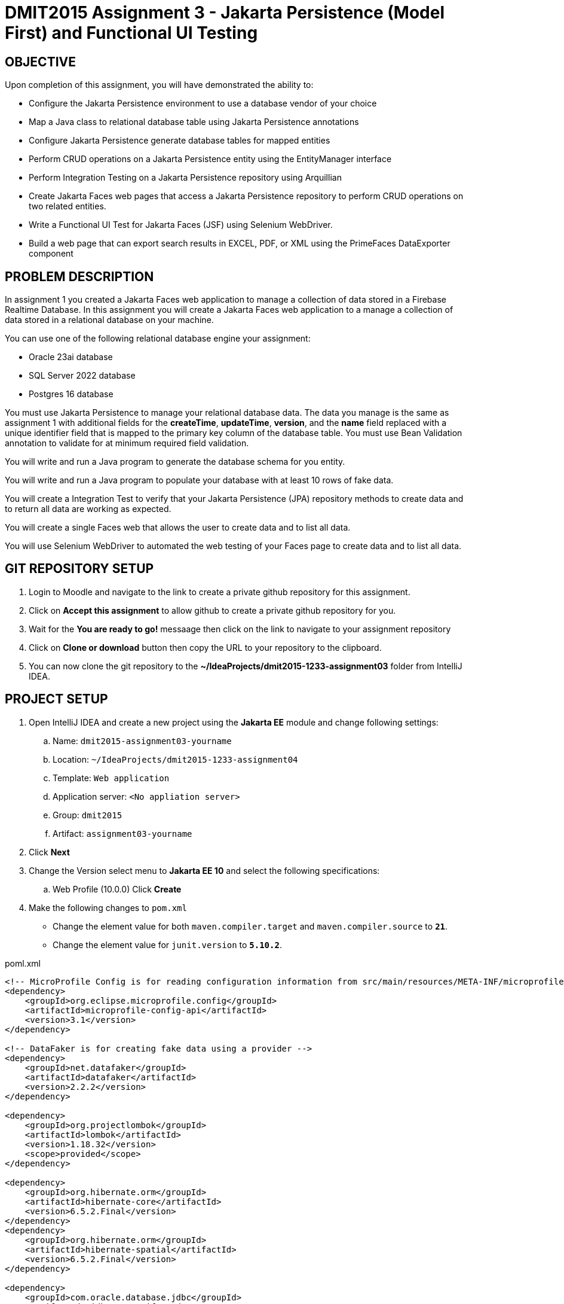 = DMIT2015 Assignment 3 - Jakarta Persistence (Model First) and Functional UI Testing
:source-highlighter: rouge
:max-width: 90%

== OBJECTIVE
Upon completion of this assignment, you will have demonstrated the ability to:

- Configure the Jakarta Persistence environment to use a database vendor of your choice
- Map a Java class to relational database table using Jakarta Persistence annotations
- Configure Jakarta Persistence generate database tables for mapped entities
- Perform CRUD operations on a Jakarta Persistence entity using the EntityManager interface
- Perform Integration Testing on a Jakarta Persistence repository using Arquillian
- Create Jakarta Faces web pages that access a Jakarta Persistence repository to perform CRUD operations on two related entities.
- Write a Functional UI Test for Jakarta Faces (JSF) using Selenium WebDriver.
- Build a web page that can export search results in EXCEL, PDF, or XML using the PrimeFaces DataExporter component

== PROBLEM DESCRIPTION
In assignment 1 you created a Jakarta Faces web application to manage a collection of data stored in a Firebase Realtime Database.
In this assignment you will create a Jakarta Faces web application to a manage a collection of data stored in a relational database on your machine. 

You can use one of the following relational database engine your assignment:

* Oracle 23ai database
* SQL Server 2022 database
* Postgres 16 database

You must use Jakarta Persistence to manage your relational database data.
The data you manage is the same as assignment 1 with additional fields for the *createTime*, *updateTime*, *version*,
and the *name* field replaced with a unique identifier field that is mapped to the primary key column of the database table.
You must use Bean Validation annotation to validate for at minimum required field validation.

You will write and run a Java program to generate the database schema for you entity.

You will write and run a Java program to populate your database with at least 10 rows of fake data.

You will create a Integration Test to verify that your Jakarta Persistence (JPA) repository methods to create data and to return all data are working as expected.

You will create a single Faces web that allows the user to create data and to list all data.

You will use Selenium WebDriver to automated the web testing of your Faces page to create data and to list all data.

== GIT REPOSITORY SETUP
. Login to Moodle and navigate to the link to create a private github repository for this assignment.
. Click on *Accept this assignment* to allow github to create a private github repository for you.
. Wait for the *You are ready to go!* messaage then click on the link to navigate to your assignment repository
. Click on *Clone or download* button then copy the URL to your repository to the clipboard.
. You can now clone the git repository to the *~/IdeaProjects/dmit2015-1233-assignment03* folder from IntelliJ IDEA.

== PROJECT SETUP
. Open IntelliJ IDEA and create a new project using the *Jakarta EE* module and change following settings:
 .. Name: `dmit2015-assignment03-yourname`
 .. Location: `~/IdeaProjects/dmit2015-1233-assignment04`
 .. Template: `Web application`
 .. Application server: `<No appliation server>`  
 .. Group: `dmit2015`
 .. Artifact: `assignment03-yourname`
. Click *Next*
. Change the Version select menu to *Jakarta EE 10* and select the following specifications:
 .. Web Profile (10.0.0)
  Click *Create*

. Make the following changes to `pom.xml`
* Change the element value for both `maven.compiler.target` and `maven.compiler.source` to `*21*`.
* Change the element value for `junit.version` to `*5.10.2*`.

poml.xml
[source, xml]
----
<!-- MicroProfile Config is for reading configuration information from src/main/resources/META-INF/microprofile-config.properties file. -->
<dependency>
    <groupId>org.eclipse.microprofile.config</groupId>
    <artifactId>microprofile-config-api</artifactId>
    <version>3.1</version>
</dependency>

<!-- DataFaker is for creating fake data using a provider -->
<dependency>
    <groupId>net.datafaker</groupId>
    <artifactId>datafaker</artifactId>
    <version>2.2.2</version>
</dependency>

<dependency>
    <groupId>org.projectlombok</groupId>
    <artifactId>lombok</artifactId>
    <version>1.18.32</version>
    <scope>provided</scope>
</dependency>

<dependency>
    <groupId>org.hibernate.orm</groupId>
    <artifactId>hibernate-core</artifactId>
    <version>6.5.2.Final</version>
</dependency>
<dependency>
    <groupId>org.hibernate.orm</groupId>
    <artifactId>hibernate-spatial</artifactId>
    <version>6.5.2.Final</version>
</dependency>

<dependency>
    <groupId>com.oracle.database.jdbc</groupId>
    <artifactId>ojdbc11</artifactId>
    <version>23.4.0.24.05</version>
</dependency>

<dependency>
    <groupId>com.microsoft.sqlserver</groupId>
    <artifactId>mssql-jdbc</artifactId>
    <version>12.6.1.jre11</version>
</dependency>

<dependency>
    <groupId>org.postgresql</groupId>
    <artifactId>postgresql</artifactId>
    <version>42.7.3</version>
</dependency>

<dependency>
    <groupId>com.h2database</groupId>
    <artifactId>h2</artifactId>
    <version>2.2.224</version>
</dependency>

<dependency>
    <groupId>jakarta.faces</groupId>
    <artifactId>jakarta.faces-api</artifactId>
    <version>4.0.1</version>
    <scope>provided</scope>
</dependency>
<dependency>
    <groupId>org.primefaces</groupId>
    <artifactId>primefaces</artifactId>
    <version>14.0.0</version>
    <classifier>jakarta</classifier>
</dependency>
<dependency>
    <groupId>com.googlecode.owasp-java-html-sanitizer</groupId>
    <artifactId>owasp-java-html-sanitizer</artifactId>
    <version>20240325.1</version>
</dependency>
<dependency>
    <groupId>org.webjars.npm</groupId>
    <artifactId>primeflex</artifactId>
    <version>3.3.1</version>
</dependency>
<dependency>
    <groupId>org.omnifaces</groupId>
    <artifactId>omnifaces</artifactId>
    <version>4.4.1</version>
</dependency>

<!-- Arquillian is for performing Integration Testing -->
<dependency>
    <groupId>org.eclipse</groupId>
    <artifactId>yasson</artifactId>
    <version>3.0.3</version>
    <scope>test</scope>
</dependency>
<dependency>
    <groupId>org.jboss.shrinkwrap.resolver</groupId>
    <artifactId>shrinkwrap-resolver-impl-maven</artifactId>
    <version>3.3.0</version>
    <scope>test</scope>
</dependency>
<dependency>
    <groupId>org.jboss.arquillian.junit5</groupId>
    <artifactId>arquillian-junit5-container</artifactId>
    <version>1.8.0.Final</version>
    <scope>test</scope>
</dependency>
<dependency>
    <groupId>org.jboss.arquillian.protocol</groupId>
    <artifactId>arquillian-protocol-servlet-jakarta</artifactId>
    <version>1.8.0.Final</version>
    <scope>test</scope>
</dependency>
<dependency>
    <groupId>org.wildfly.arquillian</groupId>
    <artifactId>wildfly-arquillian-container-managed</artifactId>
    <version>5.1.0.Beta2</version>
    <scope>test</scope>
</dependency>
<dependency>
    <groupId>org.slf4j</groupId>
    <artifactId>slf4j-api</artifactId>
    <version>2.0.13</version>
</dependency>
<dependency>
    <groupId>org.slf4j</groupId>
    <artifactId>slf4j-simple</artifactId>
    <version>2.0.13</version>
</dependency>
<dependency>
    <groupId>org.apache.logging.log4j</groupId>
    <artifactId>log4j-core</artifactId>
    <version>2.23.1</version>
</dependency>

<dependency>
    <groupId>org.junit.jupiter</groupId>
    <artifactId>junit-jupiter-params</artifactId>
    <version>${junit.version}</version>
    <scope>test</scope>
</dependency>

 <!-- AssertJ is for unit testing with Fluent Assertions -->
<dependency>
    <groupId>org.assertj</groupId>
    <artifactId>assertj-core</artifactId>
    <version>3.26.0</version>
    <scope>test</scope>
</dependency>


<!-- Dependency for Functional UI testing using Selenium WebDriver -->
<dependency>
    <groupId>org.seleniumhq.selenium</groupId>
    <artifactId>selenium-java</artifactId>
    <version>4.21.0</version>
    <scope>test</scope>
</dependency>
<dependency>
    <groupId>io.github.bonigarcia</groupId>
    <artifactId>webdrivermanager</artifactId>
    <version>5.8.0</version>
    <scope>test</scope>
</dependency>
<dependency>
    <groupId>io.github.bonigarcia</groupId>
    <artifactId>selenium-jupiter</artifactId>
    <version>5.1.0</version>
    <scope>test</scope>
</dependency>

<!-- For PrimeFaces DataExporter PDF and Excel -->
<dependency>
    <groupId>com.github.librepdf</groupId>
    <artifactId>openpdf</artifactId>
    <version>2.0.2</version>
</dependency>
<dependency>
    <groupId>org.apache.poi</groupId>
    <artifactId>poi</artifactId>
    <version>5.2.5</version>
</dependency>
<dependency>
    <groupId>org.apache.poi</groupId>
    <artifactId>poi-ooxml</artifactId>
    <version>5.2.5</version>
</dependency>

----

* Add the following dependencies to the `<plugins>` element.

poml.xml
[source, xml]
----
<!-- Plugin to build a bootable JAR for WildFly -->
<plugin>
    <!-- https://docs.wildfly.org/bootablejar/#wildfly_jar_dev_mode -->
    <!-- mvn wildfly-jar:dev-watch -->
    <groupId>org.wildfly.plugins</groupId>
    <artifactId>wildfly-jar-maven-plugin</artifactId>
    <version>11.0.2.Final</version>
    <configuration>
        <feature-pack-location>wildfly@maven(org.jboss.universe:community-universe)#32.0.1.Final</feature-pack-location>
        <layers>
            <!-- https://docs.wildfly.org/32/Bootable_Guide.html#wildfly_layers -->
            <layer>cloud-server</layer> <!-- includes ee-security -->
            <layer>jpa</layer>
            <layer>jsf</layer>
            <layer>microprofile-config</layer>
        </layers>
        <excluded-layers>
            <layer>deployment-scanner</layer>
        </excluded-layers>
        <plugin-options>
            <jboss-fork-embedded>true</jboss-fork-embedded>
        </plugin-options>
        <!-- https://docs.wildfly.org/bootablejar/#wildfly_jar_enabling_debug -->
        <jvmArguments>
            <!-- https://www.jetbrains.com/help/idea/attaching-to-local-process.html#attach-to-local -->
            <!-- To attach a debugger to the running server from IntelliJ IDEA
                1. From the main menu, choose `Run | Attach to Process`
                2. IntelliJ IDEA will show the list of running local processes. Select the process with the `xxx-bootable.jar` name to attach to.
            -->
            <arg>-agentlib:jdwp=transport=dt_socket,address=8787,server=y,suspend=n</arg>
        </jvmArguments>
    </configuration>
    <executions>
        <execution>
            <goals>
                <goal>package</goal>
            </goals>
        </execution>
    </executions>
</plugin>

<!-- Plugin to run unit tests-->
<!-- mvn test -->
<plugin>
    <groupId>org.apache.maven.plugins</groupId>
    <artifactId>maven-surefire-plugin</artifactId>
    <version>3.2.5</version>
</plugin>

<!-- Plugin to run functional tests -->
<!--  mvn failsafe:integration-test -->
<plugin>
    <groupId>org.apache.maven.plugins</groupId>
    <artifactId>maven-failsafe-plugin</artifactId>
    <version>3.2.5</version>
</plugin>

----

[start=5]
. Create the following Java packages
.. `dmit2015.config` for Java configuraton classes such as `ApplicationConfig.java`
.. `dmit2015.entity` for Java classes that is mapped to a database
.. `dmit2015.persistence` for Java classes to manage entity classes
.. `dmit2015.tools` for helper programs
.. `dmit2015.faces` for Jakarta Faces backing bean classes

. In the Java package `dmit2015.config`, create a new *DMIT2015 Jakarta Persistence ApplicationConfig* file then configure the JTA data source definition 
to use the database engine (sqlserver, oracle, postgres) you want to use.

. Navigate to the `src/main/resources/META-INF` folder and delete the existing *persistence.xml* file. 
In the `src/main/resources/META-INF` create a new *DMIT2015 Jakarta Persistence JTA persistence.xml* file then configure the persistence unit for the database engine you want to use.

. In the `src/main/webapp/WEB-INF` folder, edit the *web.xml* file and add the following elements:

web.xml
[source, xml]
----
<context-param>
    <param-name>jakarta.faces.INTERPRET_EMPTY_STRING_SUBMITTED_VALUES_AS_NULL</param-name>
    <param-value>true</param-value>
</context-param>

<welcome-file-list>
    <welcome-file>index.xhtml</welcome-file>
</welcome-file-list>
----

[start=9]
. In the `src/main/webapp/WEB-INF` folder, create a new directory named *faces-templates*.
. In the `src/main/webapp/WEB-INF/faces-templates` folder, create a file using the *DMIT2015 Faces Template* file template.
. Edit the README.md file on your github repository with a test plan with columns for *Test Case*, *Test Data*, and *Expected Behaviour*. 

== REQUIREMENTS
. Implement a JPA entity class for your assignment 1 data and add additional fields for id, createTime, updateTime, and version.
The `createTime` is assigned by the system (database or your application) before persisting a entity.
The `updateTime` is assigned by the system (database or your application) before updating a entity.
The `version` is updated by the database when an entity is updated.

. Write and run a Java program to generate the database schema for your entity.

. Write and run a Java program to populate the database table with at least 10 rows of fake data.

. Create a new Jakarta Persistence respository with methods to perform CRUD (Create, Read One, Read All, Update, Delete) operations on the entity. 

. Create a new Arquillian Integration Test to test the methods of your JPA respository. 

. Run your Integration Test and verify that all of your methods in your JPA repository are working as expected.

. Create and code the Jakarta Faces (JSF) web pages and its supporting Java classes to peform CRUD operations on your JPA entity.

. Modify `src/main/webapp/WEB-INF/faces-templates/layout.xhtml` and add links to the web pages to *List YourEntity*, and *Create YourEntity*.

. Create a JUnit Test Case class to test the functionality of each web pages using Selenium WebDriver.
You can use the same test data that you used in your Jakarta Persistence Integration Test. 

. OPTIONAL CHALLENGE: In your entity list page use the http://www.primefaces.org:8080/showcase/ui/data/dataexporter/basic.xhtml?jfwid=00ae4[PrimeFaces DataExporter] component to add the option to export the data in the datatable to CSV, XLSX, or PDF file format.


== CODING REQUIREMENTS
* Java packages and classes must follow https://www.oracle.com/java/technologies/javase/codeconventions-namingconventions.html[Java Naming Conventions] (*20%* deduction if you do not follow this requirement)
* All Java source files must include javadoc comments before the class with a description of the class, `@author` with your full name, and `@version` with the last date modifed. (*10%* deduction if you do not follow this requirement)
* Test case data is not documented (*10%* deduction if you do not follow this requirement)

== MARKING GUIDE

[cols="4,1"]
|===
|Requirement|Mark

| Demonstrate Database Schema Generation Works

| 1

| Demonstrate Database Data Generation Works

| 1

| Demonstrate Integration Test for your JPA repository class to create data and get all data. 

| 2

| Demonstrate single Jakarta Faces page to create data and to list all data. 

| 2

| Demonstrate automated web application testing to create to create data and to list all data. 

| 2

|===


== SUBMISSION REQUIREMENTS
* Commit and push your project to your git repository before the due date.
* Demonstrate in person during schedule class time the demonstration requirements on or before the first class after the due date.

